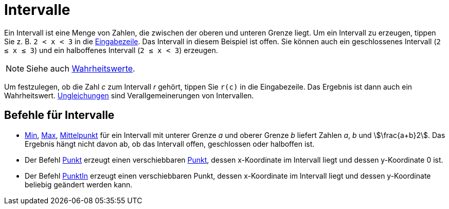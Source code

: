= Intervalle
:page-en: Intervals
ifdef::env-github[:imagesdir: /de/modules/ROOT/assets/images]

Ein Intervall ist eine Menge von Zahlen, die zwischen der oberen und unteren Grenze liegt. Um ein Intervall zu erzeugen,
tippen Sie z. B. `++2 < x < 3++` in die xref:/Eingabezeile.adoc[Eingabezeile]. Das Intervall in diesem Beispiel ist
offen. Sie können auch ein geschlossenes Intervall (`++2 ≤ x ≤ 3++`) und ein halboffenes Intervall (`++2 ≤ x < 3++`)
erzeugen.

[NOTE]
====

Siehe auch xref:/Wahrheitswerte.adoc[Wahrheitswerte].

====

Um festzulegen, ob die Zahl _c_ zum Intervall _r_ gehört, tippen Sie `++r(c)++` in die Eingabezeile. Das Ergebnis ist
dann auch ein Wahrheitswert. xref:/Ungleichungen.adoc[Ungleichungen] sind Verallgemeinerungen von Intervallen.

== Befehle für Intervalle

* xref:/commands/Min.adoc[Min], xref:/commands/Max.adoc[Max], xref:/commands/Mittelpunkt.adoc[Mittelpunkt] für ein
Intervall mit unterer Grenze _a_ und oberer Grenze _b_ liefert Zahlen _a_, _b_ und stem:[\frac{a+b}2]. Das Ergebnis
hängt nicht davon ab, ob das Intervall offen, geschlossen oder halboffen ist.
* Der Befehl xref:/commands/Punkt.adoc[Punkt] erzeugt einen verschiebbaren xref:/Punkte_und_Vektoren.adoc[Punkt], dessen
x-Koordinate im Intervall liegt und dessen y-Koordinate 0 ist.
* Der Befehl xref:/commands/PunktIn.adoc[PunktIn] erzeugt einen verschiebbaren Punkt, dessen x-Koordinate im Intervall
liegt und dessen y-Koordinate beliebig geändert werden kann.
